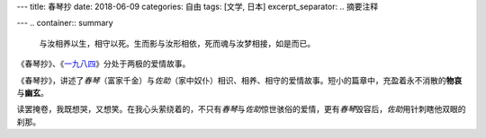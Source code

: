 ---
title: 春琴抄
date: 2018-06-09
categories: 自由
tags: [文学, 日本]
excerpt_separator: .. 摘要注释

---
.. container:: summary

    与汝相养以生，相守以死。生而影与汝形相依，死而魂与汝梦相接，如是而已。

.. 摘要注释

《春琴抄》、《\ `一九八四 <https://amzn.to/2UiX82j>`_\ 》分处于两极的爱情故事。

《春琴抄》，讲述了\ *春琴*\ （富家千金）与\ *佐助*\ （家中奴仆）相识、相养、相守的爱情故事。短小的篇章中，充盈着永不消散的\ **物哀**\ 与\ **幽玄**\ 。

读罢掩卷，我既想哭，又想笑。在我心头萦绕着的，不只有\ *春琴*\ 与\ *佐助*\ 惊世骇俗的爱情，更有\ *春琴*\ 毁容后，\ *佐助*\ 用针刺瞎他双眼的刹那。
